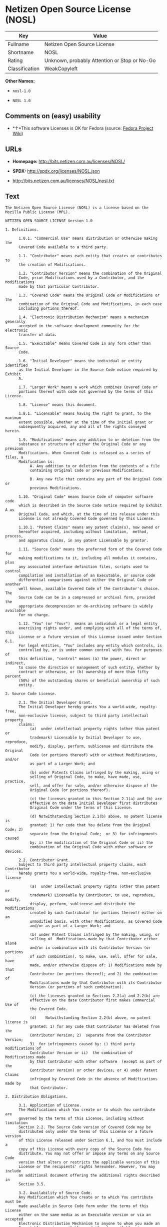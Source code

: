 * Netizen Open Source License (NOSL)

| Key              | Value                                          |
|------------------+------------------------------------------------|
| Fullname         | Netizen Open Source License                    |
| Shortname        | NOSL                                           |
| Rating           | Unknown, probably Attention or Stop or No-Go   |
| Classification   | WeakCopyleft                                   |

*Other Names:*

- =nosl-1.0=

- =NOSL 1.0=

** Comments on (easy) usability

- *↑*This software Licenses is OK for Fedora (source:
  [[https://fedoraproject.org/wiki/Licensing:Main?rd=Licensing][Fedora
  Project Wiki]])

** URLs

- *Homepage:* http://bits.netizen.com.au/licenses/NOSL/

- *SPDX:* http://spdx.org/licenses/NOSL.json

- http://bits.netizen.com.au/licenses/NOSL/nosl.txt

** Text

#+BEGIN_EXAMPLE
    The Netizen Open Source License (NOSL) is a license based on the Mozilla Public License (MPL).

    NETIZEN OPEN SOURCE LICENSE Version 1.0

    1. Definitions.

          1.0.1. "Commercial Use" means distribution or otherwise making the
          Covered Code available to a third party.

          1.1. "Contributor" means each entity that creates or contributes to
          the creation of Modifications.

          1.2. "Contributor Version" means the combination of the Original
          Code, prior Modifications used by a Contributor, and the Modifications
          made by that particular Contributor.

          1.3. "Covered Code" means the Original Code or Modifications or the
          combination of the Original Code and Modifications, in each case
          including portions thereof.

          1.4. "Electronic Distribution Mechanism" means a mechanism generally
          accepted in the software development community for the electronic
          transfer of data.

          1.5. "Executable" means Covered Code in any form other than Source
          Code.

          1.6. "Initial Developer" means the individual or entity identified
          as the Initial Developer in the Source Code notice required by Exhibit
          A.

          1.7. "Larger Work" means a work which combines Covered Code or
          portions thereof with code not governed by the terms of this License.

          1.8. "License" means this document.

          1.8.1. "Licensable" means having the right to grant, to the maximum
          extent possible, whether at the time of the initial grant or
          subsequently acquired, any and all of the rights conveyed herein.

          1.9. "Modifications" means any addition to or deletion from the
          substance or structure of either the Original Code or any previous
          Modifications. When Covered Code is released as a series of files, a
          Modification is:
               A. Any addition to or deletion from the contents of a file
               containing Original Code or previous Modifications.

               B. Any new file that contains any part of the Original Code or
               previous Modifications.

          1.10. "Original Code" means Source Code of computer software code
          which is described in the Source Code notice required by Exhibit A as
          Original Code, and which, at the time of its release under this
          License is not already Covered Code governed by this License.

          1.10.1. "Patent Claims" means any patent claim(s), now owned or
          hereafter acquired, including without limitation,  method, process,
          and apparatus claims, in any patent Licensable by grantor.

          1.11. "Source Code" means the preferred form of the Covered Code for
          making modifications to it, including all modules it contains, plus
          any associated interface definition files, scripts used to control
          compilation and installation of an Executable, or source code
          differential comparisons against either the Original Code or another
          well known, available Covered Code of the Contributor's choice. The
          Source Code can be in a compressed or archival form, provided the
          appropriate decompression or de-archiving software is widely available
          for no charge.

          1.12. "You" (or "Your")  means an individual or a legal entity
          exercising rights under, and complying with all of the terms of, this
          License or a future version of this License issued under Section 6.1.
          For legal entities, "You" includes any entity which controls, is
          controlled by, or is under common control with You. For purposes of
          this definition, "control" means (a) the power, direct or indirect,
          to cause the direction or management of such entity, whether by
          contract or otherwise, or (b) ownership of more than fifty percent
          (50%) of the outstanding shares or beneficial ownership of such
          entity.

    2. Source Code License.

          2.1. The Initial Developer Grant.
          The Initial Developer hereby grants You a world-wide, royalty-free,
          non-exclusive license, subject to third party intellectual property
          claims:
               (a)  under intellectual property rights (other than patent or
               trademark) Licensable by Initial Developer to use, reproduce,
               modify, display, perform, sublicense and distribute the Original
               Code (or portions thereof) with or without Modifications, and/or
               as part of a Larger Work; and

               (b) under Patents Claims infringed by the making, using or
               selling of Original Code, to make, have made, use, practice,
               sell, and offer for sale, and/or otherwise dispose of the
               Original Code (or portions thereof).

               (c) the licenses granted in this Section 2.1(a) and (b) are
               effective on the date Initial Developer first distributes
               Original Code under the terms of this License.

               (d) Notwithstanding Section 2.1(b) above, no patent license is
               granted: 1) for code that You delete from the Original Code; 2)
               separate from the Original Code;  or 3) for infringements caused
               by: i) the modification of the Original Code or ii) the
               combination of the Original Code with other software or devices.

          2.2. Contributor Grant.
          Subject to third party intellectual property claims, each Contributor
          hereby grants You a world-wide, royalty-free, non-exclusive license

               (a)  under intellectual property rights (other than patent or
               trademark) Licensable by Contributor, to use, reproduce, modify,
               display, perform, sublicense and distribute the Modifications
               created by such Contributor (or portions thereof) either on an
               unmodified basis, with other Modifications, as Covered Code
               and/or as part of a Larger Work; and

               (b) under Patent Claims infringed by the making, using, or
               selling of  Modifications made by that Contributor either alone
               and/or in combination with its Contributor Version (or portions
               of such combination), to make, use, sell, offer for sale, have
               made, and/or otherwise dispose of: 1) Modifications made by that
               Contributor (or portions thereof); and 2) the combination of
               Modifications made by that Contributor with its Contributor
               Version (or portions of such combination).

               (c) the licenses granted in Sections 2.2(a) and 2.2(b) are
               effective on the date Contributor first makes Commercial Use of
               the Covered Code.

               (d)    Notwithstanding Section 2.2(b) above, no patent license is
               granted: 1) for any code that Contributor has deleted from the
               Contributor Version; 2)  separate from the Contributor Version;
               3)  for infringements caused by: i) third party modifications of
               Contributor Version or ii)  the combination of Modifications made
               by that Contributor with other software  (except as part of the
               Contributor Version) or other devices; or 4) under Patent Claims
               infringed by Covered Code in the absence of Modifications made by
               that Contributor.

    3. Distribution Obligations.

          3.1. Application of License.
          The Modifications which You create or to which You contribute are
          governed by the terms of this License, including without limitation
          Section 2.2. The Source Code version of Covered Code may be
          distributed only under the terms of this License or a future version
          of this License released under Section 6.1, and You must include a
          copy of this License with every copy of the Source Code You
          distribute. You may not offer or impose any terms on any Source Code
          version that alters or restricts the applicable version of this
          License or the recipients' rights hereunder. However, You may include
          an additional document offering the additional rights described in
          Section 3.5.

          3.2. Availability of Source Code.
          Any Modification which You create or to which You contribute must be
          made available in Source Code form under the terms of this License
          either on the same media as an Executable version or via an accepted
          Electronic Distribution Mechanism to anyone to whom you made an
          Executable version available; and if made available via Electronic
          Distribution Mechanism, must remain available for at least twelve (12)
          months after the date it initially became available, or at least six
          (6) months after a subsequent version of that particular Modification
          has been made available to such recipients. You are responsible for
          ensuring that the Source Code version remains available even if the
          Electronic Distribution Mechanism is maintained by a third party.

          3.3. Description of Modifications.
          You must cause all Covered Code to which You contribute to contain a
          file documenting the changes You made to create that Covered Code and
          the date of any change. You must include a prominent statement that
          the Modification is derived, directly or indirectly, from Original
          Code provided by the Initial Developer and including the name of the
          Initial Developer in (a) the Source Code, and (b) in any notice in an
          Executable version or related documentation in which You describe the
          origin or ownership of the Covered Code.

          3.4. Intellectual Property Matters
               (a) Third Party Claims.
               If Contributor has knowledge that a license under a third party's
               intellectual property rights is required to exercise the rights
               granted by such Contributor under Sections 2.1 or 2.2,
               Contributor must include a text file with the Source Code
               distribution titled "LEGAL" which describes the claim and the
               party making the claim in sufficient detail that a recipient will
               know whom to contact. If Contributor obtains such knowledge after
               the Modification is made available as described in Section 3.2,
               Contributor shall promptly modify the LEGAL file in all copies
               Contributor makes available thereafter and shall take other steps
               (such as notifying appropriate mailing lists or newsgroups)
               reasonably calculated to inform those who received the Covered
               Code that new knowledge has been obtained.

               (b) Contributor APIs.
               If Contributor's Modifications include an application programming
               interface and Contributor has knowledge of patent licenses which
               are reasonably necessary to implement that API, Contributor must
               also include this information in the LEGAL file.

                    (c)    Representations.
               Contributor represents that, except as disclosed pursuant to
               Section 3.4(a) above, Contributor believes that Contributor's
               Modifications are Contributor's original creation(s) and/or
               Contributor has sufficient rights to grant the rights conveyed by
               this License.

          3.5. Required Notices.
          You must duplicate the notice in Exhibit A in each file of the Source
          Code.  If it is not possible to put such notice in a particular Source
          Code file due to its structure, then You must include such notice in a
          location (such as a relevant directory) where a user would be likely
          to look for such a notice.  If You created one or more Modification(s)
          You may add your name as a Contributor to the notice described in
          Exhibit A.  You must also duplicate this License in any documentation
          for the Source Code where You describe recipients' rights or ownership
          rights relating to Covered Code.  You may choose to offer, and to
          charge a fee for, warranty, support, indemnity or liability
          obligations to one or more recipients of Covered Code. However, You
          may do so only on Your own behalf, and not on behalf of the Initial
          Developer or any Contributor. You must make it absolutely clear than
          any such warranty, support, indemnity or liability obligation is
          offered by You alone, and You hereby agree to indemnify the Initial
          Developer and every Contributor for any liability incurred by the
          Initial Developer or such Contributor as a result of warranty,
          support, indemnity or liability terms You offer.

          3.6. Distribution of Executable Versions.
          You may distribute Covered Code in Executable form only if the
          requirements of Section 3.1-3.5 have been met for that Covered Code,
          and if You include a notice stating that the Source Code version of
          the Covered Code is available under the terms of this License,
          including a description of how and where You have fulfilled the
          obligations of Section 3.2. The notice must be conspicuously included
          in any notice in an Executable version, related documentation or
          collateral in which You describe recipients' rights relating to the
          Covered Code. You may distribute the Executable version of Covered
          Code or ownership rights under a license of Your choice, which may
          contain terms different from this License, provided that You are in
          compliance with the terms of this License and that the license for the
          Executable version does not attempt to limit or alter the recipient's
          rights in the Source Code version from the rights set forth in this
          License. If You distribute the Executable version under a different
          license You must make it absolutely clear that any terms which differ
          from this License are offered by You alone, not by the Initial
          Developer or any Contributor. You hereby agree to indemnify the
          Initial Developer and every Contributor for any liability incurred by
          the Initial Developer or such Contributor as a result of any such
          terms You offer.

          3.7. Larger Works.
          You may create a Larger Work by combining Covered Code with other code
          not governed by the terms of this License and distribute the Larger
          Work as a single product. In such a case, You must make sure the
          requirements of this License are fulfilled for the Covered Code.

    4. Inability to Comply Due to Statute or Regulation.

          If it is impossible for You to comply with any of the terms of this
          License with respect to some or all of the Covered Code due to
          statute, judicial order, or regulation then You must: (a) comply with
          the terms of this License to the maximum extent possible; and (b)
          describe the limitations and the code they affect. Such description
          must be included in the LEGAL file described in Section 3.4 and must
          be included with all distributions of the Source Code. Except to the
          extent prohibited by statute or regulation, such description must be
          sufficiently detailed for a recipient of ordinary skill to be able to
          understand it.

    5. Application of this License.

          This License applies to code to which the Initial Developer has
          attached the notice in Exhibit A and to related Covered Code.

    6. Versions of the License.

          6.1. New Versions.
          Netizen Pty Ltd ("Netizen ") may publish revised and/or new versions 
          of the License from time to time. Each version will be given a 
          distinguishing version number.

          6.2. Effect of New Versions.
          Once Covered Code has been published under a particular version of the
          License, You may always continue to use it under the terms of that
          version. You may also choose to use such Covered Code under the terms
          of any subsequent version of the License published by Netizen. No one
          other than Netizen has the right to modify the terms applicable to
          Covered Code created under this License.

          6.3. Derivative Works.
          If You create or use a modified version of this License (which you may
          only do in order to apply it to code which is not already Covered Code
          governed by this License), You must (a) rename Your license so that
          the phrases "Netizen", "NOSL" or any confusingly similar phrase do not 
          appear in your license (except to note that your license differs from 
          this License) and (b) otherwise make it clear that Your version of the 
          license contains terms which differ from the Netizen Open Source 
          License and Xen Open Source License. (Filling in the name of the 
          Initial Developer, Original Code or Contributor in the notice described 
          in Exhibit A shall not of themselves be deemed to be modifications of
          this License.)

    7. DISCLAIMER OF WARRANTY.

          COVERED CODE IS PROVIDED UNDER THIS LICENSE ON AN "AS IS" BASIS,
          WITHOUT WARRANTY OF ANY KIND, EITHER EXPRESSED OR IMPLIED, INCLUDING,
          WITHOUT LIMITATION, WARRANTIES THAT THE COVERED CODE IS FREE OF
          DEFECTS, MERCHANTABLE, FIT FOR A PARTICULAR PURPOSE OR NON-INFRINGING.
          THE ENTIRE RISK AS TO THE QUALITY AND PERFORMANCE OF THE COVERED CODE
          IS WITH YOU. SHOULD ANY COVERED CODE PROVE DEFECTIVE IN ANY RESPECT,
          YOU (NOT THE INITIAL DEVELOPER OR ANY OTHER CONTRIBUTOR) ASSUME THE
          COST OF ANY NECESSARY SERVICING, REPAIR OR CORRECTION. THIS DISCLAIMER
          OF WARRANTY CONSTITUTES AN ESSENTIAL PART OF THIS LICENSE. NO USE OF
          ANY COVERED CODE IS AUTHORIZED HEREUNDER EXCEPT UNDER THIS DISCLAIMER.

          7.1 To the extent permitted by law and except as expressly provided 
          to the contrary in this Agreement, all warranties whether express, 
          implied, statutory or otherwise, relating in any way to the subject
          matter of this Agreement or to this Agreement generally, are excluded.  
          Where legislation implies in this Agreement any condition or warranty 
          and that legislation avoids or prohibits provisions in a contract 
          excluding or modifying the application of or the exercise of or 
          liability under such term, such term shall be deemed to be included 
          in this Agreement.  However, the liability of Supplier for any breach 
          of such term shall be limited, at the option of Supplier, to any one 
          or more of the following: if the breach related to goods: the 
          replacement of the goods or the supply of equivalent goods; the repair 
          of such goods; the payment of the cost of replacing the goods or of 
          acquiring equivalent goods; or the payment of the cost of having the 
          goods repaired; and if the breach relates to services the supplying 
          of the services again; or the payment of the cost of having the 
          services supplied again.

    8. TERMINATION.

          8.1.  This License and the rights granted hereunder will terminate
          automatically if You fail to comply with terms herein and fail to cure
          such breach within 30 days of becoming aware of the breach. All
          sublicenses to the Covered Code which are properly granted shall
          survive any termination of this License. Provisions which, by their
          nature, must remain in effect beyond the termination of this License
          shall survive.

          8.2.  If You initiate litigation by asserting a patent infringement
          claim (excluding declatory judgment actions) against Initial Developer
          or a Contributor (the Initial Developer or Contributor against whom
          You file such action is referred to as "Participant")  alleging that:

          (a)  such Participant's Contributor Version directly or indirectly
          infringes any patent, then any and all rights granted by such
          Participant to You under Sections 2.1 and/or 2.2 of this License
          shall, upon 60 days notice from Participant terminate prospectively,
          unless if within 60 days after receipt of notice You either: (i)
          agree in writing to pay Participant a mutually agreeable reasonable
          royalty for Your past and future use of Modifications made by such
          Participant, or (ii) withdraw Your litigation claim with respect to
          the Contributor Version against such Participant.  If within 60 days
          of notice, a reasonable royalty and payment arrangement are not
          mutually agreed upon in writing by the parties or the litigation claim
          is not withdrawn, the rights granted by Participant to You under
          Sections 2.1 and/or 2.2 automatically terminate at the expiration of
          the 60 day notice period specified above.

          (b)  any software, hardware, or device, other than such Participant's
          Contributor Version, directly or indirectly infringes any patent, then
          any rights granted to You by such Participant under Sections 2.1(b)
          and 2.2(b) are revoked effective as of the date You first made, used,
          sold, distributed, or had made, Modifications made by that
          Participant.

          8.3.  If You assert a patent infringement claim against Participant
          alleging that such Participant's Contributor Version directly or
          indirectly infringes any patent where such claim is resolved (such as
          by license or settlement) prior to the initiation of patent
          infringement litigation, then the reasonable value of the licenses
          granted by such Participant under Sections 2.1 or 2.2 shall be taken
          into account in determining the amount or value of any payment or
          license.

          8.4.  In the event of termination under Sections 8.1 or 8.2 above,
          all end user license agreements (excluding distributors and resellers)
          which have been validly granted by You or any distributor hereunder
          prior to termination shall survive termination.

    9. LIMITATION OF LIABILITY.

          UNDER NO CIRCUMSTANCES AND UNDER NO LEGAL THEORY, WHETHER TORT
          (INCLUDING NEGLIGENCE), CONTRACT, OR OTHERWISE, SHALL YOU, THE INITIAL
          DEVELOPER, ANY OTHER CONTRIBUTOR, OR ANY DISTRIBUTOR OF COVERED CODE,
          OR ANY SUPPLIER OF ANY OF SUCH PARTIES, BE LIABLE TO ANY PERSON FOR
          ANY INDIRECT, SPECIAL, INCIDENTAL, OR CONSEQUENTIAL DAMAGES OF ANY
          CHARACTER INCLUDING, WITHOUT LIMITATION, DAMAGES FOR LOSS OF GOODWILL,
          WORK STOPPAGE, COMPUTER FAILURE OR MALFUNCTION, OR ANY AND ALL OTHER
          COMMERCIAL DAMAGES OR LOSSES, EVEN IF SUCH PARTY SHALL HAVE BEEN
          INFORMED OF THE POSSIBILITY OF SUCH DAMAGES. THIS LIMITATION OF
          LIABILITY SHALL NOT APPLY TO LIABILITY FOR DEATH OR PERSONAL INJURY
          RESULTING FROM SUCH PARTY'S NEGLIGENCE TO THE EXTENT APPLICABLE LAW
          PROHIBITS SUCH LIMITATION. SOME JURISDICTIONS DO NOT ALLOW THE
          EXCLUSION OR LIMITATION OF INCIDENTAL OR CONSEQUENTIAL DAMAGES, SO
          THIS EXCLUSION AND LIMITATION MAY NOT APPLY TO YOU.

    10. U.S. GOVERNMENT END USERS.

          The Covered Code is a "commercial item," as that term is defined in
          48 C.F.R. 2.101 (Oct. 1995), consisting of "commercial computer
          software" and "commercial computer software documentation," as such
          terms are used in 48 C.F.R. 12.212 (Sept. 1995). Consistent with 48
          C.F.R. 12.212 and 48 C.F.R. 227.7202-1 through 227.7202-4 (June 1995),
          all U.S. Government End Users acquire Covered Code with only those
          rights set forth herein.

    11. MISCELLANEOUS.

          This License represents the complete agreement concerning subject
          matter hereof. If any provision of this License is held to be
          unenforceable, such provision shall be reformed only to the extent
          necessary to make it enforceable.

          This Agreement shall be governed by and construed according to the 
          law of the State of Victoria.  The parties irrevocably submit to the 
          exclusive jurisdiction of the Courts of Victoria and Australia and 
          any Courts hearing appeals from such Courts.  This Agreement is 
          deemed to have been made in Victoria.

          The application of the United Nations Convention on
          Contracts for the International Sale of Goods is expressly excluded.
          Any law or regulation which provides that the language of a contract
          shall be construed against the drafter shall not apply to this
          License.

    12. RESPONSIBILITY FOR CLAIMS.

          As between Initial Developer and the Contributors, each party is
          responsible for claims and damages arising, directly or indirectly,
          out of its utilization of rights under this License and You agree to
          work with Initial Developer and Contributors to distribute such
          responsibility on an equitable basis. Nothing herein is intended or
          shall be deemed to constitute any admission of liability.

    13. MULTIPLE-LICENSED CODE.

          Initial Developer may designate portions of the Covered Code as
          "Multiple-Licensed".  "Multiple-Licensed" means that the Initial
          Developer permits you to utilize portions of the Covered Code under
          Your choice of the NPL or the alternative licenses, if any, specified
          by the Initial Developer in the file described in Exhibit A.

    EXHIBIT A - Netizen Open Source License

          ``The contents of this file are subject to the Netizen Open Source
          License Version 1.0 (the "License"); you may not use this file except 
          in compliance with the License. You may obtain a copy of the License at
          http://netizen.com.au/licenses/NOPL/

          Software distributed under the License is distributed on an "AS IS"
          basis, WITHOUT WARRANTY OF ANY KIND, either express or implied. See the
          License for the specific language governing rights and limitations
          under the License.

          The Original Code is  .

          The Initial Developer of the Original Code is  .
          Portions created by   are Copyright (C)  
           . All Rights Reserved.

          Contributor(s):  .

          Alternatively, the contents of this file may be used under the terms
          of the   license (the  "[   ] License"), in which case the
          provisions of [ ] License are applicable instead of those
          above.  If you wish to allow use of your version of this file only
          under the terms of the [ ] License and not to allow others to use
          your version of this file under the NOSL, indicate your decision by
          deleting  the provisions above and replace  them with the notice and
          other provisions required by the [   ] License.  If you do not delete
          the provisions above, a recipient may use your version of this file
          under either the NOSL or the [   ] License."

          [NOTE: The text of this Exhibit A may differ slightly from the text of
          the notices in the Source Code files of the Original Code. You should
          use the text of this Exhibit A rather than the text found in the
          Original Code Source Code for Your Modifications.]

          ----------------------------------------------------------------------
#+END_EXAMPLE

--------------

** Raw Data

#+BEGIN_EXAMPLE
    {
        "__impliedNames": [
            "NOSL",
            "Netizen Open Source License",
            "nosl-1.0",
            "NOSL 1.0"
        ],
        "__impliedId": "NOSL",
        "facts": {
            "LicenseName": {
                "implications": {
                    "__impliedNames": [
                        "NOSL",
                        "NOSL",
                        "Netizen Open Source License",
                        "nosl-1.0",
                        "NOSL 1.0"
                    ],
                    "__impliedId": "NOSL"
                },
                "shortname": "NOSL",
                "otherNames": [
                    "NOSL",
                    "Netizen Open Source License",
                    "nosl-1.0",
                    "NOSL 1.0"
                ]
            },
            "SPDX": {
                "isSPDXLicenseDeprecated": false,
                "spdxFullName": "Netizen Open Source License",
                "spdxDetailsURL": "http://spdx.org/licenses/NOSL.json",
                "_sourceURL": "https://spdx.org/licenses/NOSL.html",
                "spdxLicIsOSIApproved": false,
                "spdxSeeAlso": [
                    "http://bits.netizen.com.au/licenses/NOSL/nosl.txt"
                ],
                "_implications": {
                    "__impliedNames": [
                        "NOSL",
                        "Netizen Open Source License"
                    ],
                    "__impliedId": "NOSL",
                    "__impliedURLs": [
                        [
                            "SPDX",
                            "http://spdx.org/licenses/NOSL.json"
                        ],
                        [
                            null,
                            "http://bits.netizen.com.au/licenses/NOSL/nosl.txt"
                        ]
                    ]
                },
                "spdxLicenseId": "NOSL"
            },
            "Fedora Project Wiki": {
                "GPLv2 Compat?": "NO",
                "rating": "Good",
                "Upstream URL": "http://bits.netizen.com.au/licenses/NOSL/nosl.txt",
                "GPLv3 Compat?": null,
                "Short Name": "NOSL",
                "licenseType": "license",
                "_sourceURL": "https://fedoraproject.org/wiki/Licensing:Main?rd=Licensing",
                "Full Name": "Netizen Open Source License",
                "FSF Free?": "Yes",
                "_implications": {
                    "__impliedNames": [
                        "Netizen Open Source License"
                    ],
                    "__impliedJudgement": [
                        [
                            "Fedora Project Wiki",
                            {
                                "tag": "PositiveJudgement",
                                "contents": "This software Licenses is OK for Fedora"
                            }
                        ]
                    ]
                }
            },
            "Scancode": {
                "otherUrls": null,
                "homepageUrl": "http://bits.netizen.com.au/licenses/NOSL/",
                "shortName": "NOSL 1.0",
                "textUrls": null,
                "text": "The Netizen Open Source License (NOSL) is a license based on the Mozilla Public License (MPL).\n\nNETIZEN OPEN SOURCE LICENSE Version 1.0\n\n1. Definitions.\n\n      1.0.1. \"Commercial Use\" means distribution or otherwise making the\n      Covered Code available to a third party.\n\n      1.1. \"Contributor\" means each entity that creates or contributes to\n      the creation of Modifications.\n\n      1.2. \"Contributor Version\" means the combination of the Original\n      Code, prior Modifications used by a Contributor, and the Modifications\n      made by that particular Contributor.\n\n      1.3. \"Covered Code\" means the Original Code or Modifications or the\n      combination of the Original Code and Modifications, in each case\n      including portions thereof.\n\n      1.4. \"Electronic Distribution Mechanism\" means a mechanism generally\n      accepted in the software development community for the electronic\n      transfer of data.\n\n      1.5. \"Executable\" means Covered Code in any form other than Source\n      Code.\n\n      1.6. \"Initial Developer\" means the individual or entity identified\n      as the Initial Developer in the Source Code notice required by Exhibit\n      A.\n\n      1.7. \"Larger Work\" means a work which combines Covered Code or\n      portions thereof with code not governed by the terms of this License.\n\n      1.8. \"License\" means this document.\n\n      1.8.1. \"Licensable\" means having the right to grant, to the maximum\n      extent possible, whether at the time of the initial grant or\n      subsequently acquired, any and all of the rights conveyed herein.\n\n      1.9. \"Modifications\" means any addition to or deletion from the\n      substance or structure of either the Original Code or any previous\n      Modifications. When Covered Code is released as a series of files, a\n      Modification is:\n           A. Any addition to or deletion from the contents of a file\n           containing Original Code or previous Modifications.\n\n           B. Any new file that contains any part of the Original Code or\n           previous Modifications.\n\n      1.10. \"Original Code\" means Source Code of computer software code\n      which is described in the Source Code notice required by Exhibit A as\n      Original Code, and which, at the time of its release under this\n      License is not already Covered Code governed by this License.\n\n      1.10.1. \"Patent Claims\" means any patent claim(s), now owned or\n      hereafter acquired, including without limitation,  method, process,\n      and apparatus claims, in any patent Licensable by grantor.\n\n      1.11. \"Source Code\" means the preferred form of the Covered Code for\n      making modifications to it, including all modules it contains, plus\n      any associated interface definition files, scripts used to control\n      compilation and installation of an Executable, or source code\n      differential comparisons against either the Original Code or another\n      well known, available Covered Code of the Contributor's choice. The\n      Source Code can be in a compressed or archival form, provided the\n      appropriate decompression or de-archiving software is widely available\n      for no charge.\n\n      1.12. \"You\" (or \"Your\")  means an individual or a legal entity\n      exercising rights under, and complying with all of the terms of, this\n      License or a future version of this License issued under Section 6.1.\n      For legal entities, \"You\" includes any entity which controls, is\n      controlled by, or is under common control with You. For purposes of\n      this definition, \"control\" means (a) the power, direct or indirect,\n      to cause the direction or management of such entity, whether by\n      contract or otherwise, or (b) ownership of more than fifty percent\n      (50%) of the outstanding shares or beneficial ownership of such\n      entity.\n\n2. Source Code License.\n\n      2.1. The Initial Developer Grant.\n      The Initial Developer hereby grants You a world-wide, royalty-free,\n      non-exclusive license, subject to third party intellectual property\n      claims:\n           (a)  under intellectual property rights (other than patent or\n           trademark) Licensable by Initial Developer to use, reproduce,\n           modify, display, perform, sublicense and distribute the Original\n           Code (or portions thereof) with or without Modifications, and/or\n           as part of a Larger Work; and\n\n           (b) under Patents Claims infringed by the making, using or\n           selling of Original Code, to make, have made, use, practice,\n           sell, and offer for sale, and/or otherwise dispose of the\n           Original Code (or portions thereof).\n\n           (c) the licenses granted in this Section 2.1(a) and (b) are\n           effective on the date Initial Developer first distributes\n           Original Code under the terms of this License.\n\n           (d) Notwithstanding Section 2.1(b) above, no patent license is\n           granted: 1) for code that You delete from the Original Code; 2)\n           separate from the Original Code;  or 3) for infringements caused\n           by: i) the modification of the Original Code or ii) the\n           combination of the Original Code with other software or devices.\n\n      2.2. Contributor Grant.\n      Subject to third party intellectual property claims, each Contributor\n      hereby grants You a world-wide, royalty-free, non-exclusive license\n\n           (a)  under intellectual property rights (other than patent or\n           trademark) Licensable by Contributor, to use, reproduce, modify,\n           display, perform, sublicense and distribute the Modifications\n           created by such Contributor (or portions thereof) either on an\n           unmodified basis, with other Modifications, as Covered Code\n           and/or as part of a Larger Work; and\n\n           (b) under Patent Claims infringed by the making, using, or\n           selling of  Modifications made by that Contributor either alone\n           and/or in combination with its Contributor Version (or portions\n           of such combination), to make, use, sell, offer for sale, have\n           made, and/or otherwise dispose of: 1) Modifications made by that\n           Contributor (or portions thereof); and 2) the combination of\n           Modifications made by that Contributor with its Contributor\n           Version (or portions of such combination).\n\n           (c) the licenses granted in Sections 2.2(a) and 2.2(b) are\n           effective on the date Contributor first makes Commercial Use of\n           the Covered Code.\n\n           (d)    Notwithstanding Section 2.2(b) above, no patent license is\n           granted: 1) for any code that Contributor has deleted from the\n           Contributor Version; 2)  separate from the Contributor Version;\n           3)  for infringements caused by: i) third party modifications of\n           Contributor Version or ii)  the combination of Modifications made\n           by that Contributor with other software  (except as part of the\n           Contributor Version) or other devices; or 4) under Patent Claims\n           infringed by Covered Code in the absence of Modifications made by\n           that Contributor.\n\n3. Distribution Obligations.\n\n      3.1. Application of License.\n      The Modifications which You create or to which You contribute are\n      governed by the terms of this License, including without limitation\n      Section 2.2. The Source Code version of Covered Code may be\n      distributed only under the terms of this License or a future version\n      of this License released under Section 6.1, and You must include a\n      copy of this License with every copy of the Source Code You\n      distribute. You may not offer or impose any terms on any Source Code\n      version that alters or restricts the applicable version of this\n      License or the recipients' rights hereunder. However, You may include\n      an additional document offering the additional rights described in\n      Section 3.5.\n\n      3.2. Availability of Source Code.\n      Any Modification which You create or to which You contribute must be\n      made available in Source Code form under the terms of this License\n      either on the same media as an Executable version or via an accepted\n      Electronic Distribution Mechanism to anyone to whom you made an\n      Executable version available; and if made available via Electronic\n      Distribution Mechanism, must remain available for at least twelve (12)\n      months after the date it initially became available, or at least six\n      (6) months after a subsequent version of that particular Modification\n      has been made available to such recipients. You are responsible for\n      ensuring that the Source Code version remains available even if the\n      Electronic Distribution Mechanism is maintained by a third party.\n\n      3.3. Description of Modifications.\n      You must cause all Covered Code to which You contribute to contain a\n      file documenting the changes You made to create that Covered Code and\n      the date of any change. You must include a prominent statement that\n      the Modification is derived, directly or indirectly, from Original\n      Code provided by the Initial Developer and including the name of the\n      Initial Developer in (a) the Source Code, and (b) in any notice in an\n      Executable version or related documentation in which You describe the\n      origin or ownership of the Covered Code.\n\n      3.4. Intellectual Property Matters\n           (a) Third Party Claims.\n           If Contributor has knowledge that a license under a third party's\n           intellectual property rights is required to exercise the rights\n           granted by such Contributor under Sections 2.1 or 2.2,\n           Contributor must include a text file with the Source Code\n           distribution titled \"LEGAL\" which describes the claim and the\n           party making the claim in sufficient detail that a recipient will\n           know whom to contact. If Contributor obtains such knowledge after\n           the Modification is made available as described in Section 3.2,\n           Contributor shall promptly modify the LEGAL file in all copies\n           Contributor makes available thereafter and shall take other steps\n           (such as notifying appropriate mailing lists or newsgroups)\n           reasonably calculated to inform those who received the Covered\n           Code that new knowledge has been obtained.\n\n           (b) Contributor APIs.\n           If Contributor's Modifications include an application programming\n           interface and Contributor has knowledge of patent licenses which\n           are reasonably necessary to implement that API, Contributor must\n           also include this information in the LEGAL file.\n\n                (c)    Representations.\n           Contributor represents that, except as disclosed pursuant to\n           Section 3.4(a) above, Contributor believes that Contributor's\n           Modifications are Contributor's original creation(s) and/or\n           Contributor has sufficient rights to grant the rights conveyed by\n           this License.\n\n      3.5. Required Notices.\n      You must duplicate the notice in Exhibit A in each file of the Source\n      Code.  If it is not possible to put such notice in a particular Source\n      Code file due to its structure, then You must include such notice in a\n      location (such as a relevant directory) where a user would be likely\n      to look for such a notice.  If You created one or more Modification(s)\n      You may add your name as a Contributor to the notice described in\n      Exhibit A.  You must also duplicate this License in any documentation\n      for the Source Code where You describe recipients' rights or ownership\n      rights relating to Covered Code.  You may choose to offer, and to\n      charge a fee for, warranty, support, indemnity or liability\n      obligations to one or more recipients of Covered Code. However, You\n      may do so only on Your own behalf, and not on behalf of the Initial\n      Developer or any Contributor. You must make it absolutely clear than\n      any such warranty, support, indemnity or liability obligation is\n      offered by You alone, and You hereby agree to indemnify the Initial\n      Developer and every Contributor for any liability incurred by the\n      Initial Developer or such Contributor as a result of warranty,\n      support, indemnity or liability terms You offer.\n\n      3.6. Distribution of Executable Versions.\n      You may distribute Covered Code in Executable form only if the\n      requirements of Section 3.1-3.5 have been met for that Covered Code,\n      and if You include a notice stating that the Source Code version of\n      the Covered Code is available under the terms of this License,\n      including a description of how and where You have fulfilled the\n      obligations of Section 3.2. The notice must be conspicuously included\n      in any notice in an Executable version, related documentation or\n      collateral in which You describe recipients' rights relating to the\n      Covered Code. You may distribute the Executable version of Covered\n      Code or ownership rights under a license of Your choice, which may\n      contain terms different from this License, provided that You are in\n      compliance with the terms of this License and that the license for the\n      Executable version does not attempt to limit or alter the recipient's\n      rights in the Source Code version from the rights set forth in this\n      License. If You distribute the Executable version under a different\n      license You must make it absolutely clear that any terms which differ\n      from this License are offered by You alone, not by the Initial\n      Developer or any Contributor. You hereby agree to indemnify the\n      Initial Developer and every Contributor for any liability incurred by\n      the Initial Developer or such Contributor as a result of any such\n      terms You offer.\n\n      3.7. Larger Works.\n      You may create a Larger Work by combining Covered Code with other code\n      not governed by the terms of this License and distribute the Larger\n      Work as a single product. In such a case, You must make sure the\n      requirements of this License are fulfilled for the Covered Code.\n\n4. Inability to Comply Due to Statute or Regulation.\n\n      If it is impossible for You to comply with any of the terms of this\n      License with respect to some or all of the Covered Code due to\n      statute, judicial order, or regulation then You must: (a) comply with\n      the terms of this License to the maximum extent possible; and (b)\n      describe the limitations and the code they affect. Such description\n      must be included in the LEGAL file described in Section 3.4 and must\n      be included with all distributions of the Source Code. Except to the\n      extent prohibited by statute or regulation, such description must be\n      sufficiently detailed for a recipient of ordinary skill to be able to\n      understand it.\n\n5. Application of this License.\n\n      This License applies to code to which the Initial Developer has\n      attached the notice in Exhibit A and to related Covered Code.\n\n6. Versions of the License.\n\n      6.1. New Versions.\n      Netizen Pty Ltd (\"Netizen \") may publish revised and/or new versions \n      of the License from time to time. Each version will be given a \n      distinguishing version number.\n\n      6.2. Effect of New Versions.\n      Once Covered Code has been published under a particular version of the\n      License, You may always continue to use it under the terms of that\n      version. You may also choose to use such Covered Code under the terms\n      of any subsequent version of the License published by Netizen. No one\n      other than Netizen has the right to modify the terms applicable to\n      Covered Code created under this License.\n\n      6.3. Derivative Works.\n      If You create or use a modified version of this License (which you may\n      only do in order to apply it to code which is not already Covered Code\n      governed by this License), You must (a) rename Your license so that\n      the phrases \"Netizen\", \"NOSL\" or any confusingly similar phrase do not \n      appear in your license (except to note that your license differs from \n      this License) and (b) otherwise make it clear that Your version of the \n      license contains terms which differ from the Netizen Open Source \n      License and Xen Open Source License. (Filling in the name of the \n      Initial Developer, Original Code or Contributor in the notice described \n      in Exhibit A shall not of themselves be deemed to be modifications of\n      this License.)\n\n7. DISCLAIMER OF WARRANTY.\n\n      COVERED CODE IS PROVIDED UNDER THIS LICENSE ON AN \"AS IS\" BASIS,\n      WITHOUT WARRANTY OF ANY KIND, EITHER EXPRESSED OR IMPLIED, INCLUDING,\n      WITHOUT LIMITATION, WARRANTIES THAT THE COVERED CODE IS FREE OF\n      DEFECTS, MERCHANTABLE, FIT FOR A PARTICULAR PURPOSE OR NON-INFRINGING.\n      THE ENTIRE RISK AS TO THE QUALITY AND PERFORMANCE OF THE COVERED CODE\n      IS WITH YOU. SHOULD ANY COVERED CODE PROVE DEFECTIVE IN ANY RESPECT,\n      YOU (NOT THE INITIAL DEVELOPER OR ANY OTHER CONTRIBUTOR) ASSUME THE\n      COST OF ANY NECESSARY SERVICING, REPAIR OR CORRECTION. THIS DISCLAIMER\n      OF WARRANTY CONSTITUTES AN ESSENTIAL PART OF THIS LICENSE. NO USE OF\n      ANY COVERED CODE IS AUTHORIZED HEREUNDER EXCEPT UNDER THIS DISCLAIMER.\n\n      7.1 To the extent permitted by law and except as expressly provided \n      to the contrary in this Agreement, all warranties whether express, \n      implied, statutory or otherwise, relating in any way to the subject\n      matter of this Agreement or to this Agreement generally, are excluded.  \n      Where legislation implies in this Agreement any condition or warranty \n      and that legislation avoids or prohibits provisions in a contract \n      excluding or modifying the application of or the exercise of or \n      liability under such term, such term shall be deemed to be included \n      in this Agreement.  However, the liability of Supplier for any breach \n      of such term shall be limited, at the option of Supplier, to any one \n      or more of the following: if the breach related to goods: the \n      replacement of the goods or the supply of equivalent goods; the repair \n      of such goods; the payment of the cost of replacing the goods or of \n      acquiring equivalent goods; or the payment of the cost of having the \n      goods repaired; and if the breach relates to services the supplying \n      of the services again; or the payment of the cost of having the \n      services supplied again.\n\n8. TERMINATION.\n\n      8.1.  This License and the rights granted hereunder will terminate\n      automatically if You fail to comply with terms herein and fail to cure\n      such breach within 30 days of becoming aware of the breach. All\n      sublicenses to the Covered Code which are properly granted shall\n      survive any termination of this License. Provisions which, by their\n      nature, must remain in effect beyond the termination of this License\n      shall survive.\n\n      8.2.  If You initiate litigation by asserting a patent infringement\n      claim (excluding declatory judgment actions) against Initial Developer\n      or a Contributor (the Initial Developer or Contributor against whom\n      You file such action is referred to as \"Participant\")  alleging that:\n\n      (a)  such Participant's Contributor Version directly or indirectly\n      infringes any patent, then any and all rights granted by such\n      Participant to You under Sections 2.1 and/or 2.2 of this License\n      shall, upon 60 days notice from Participant terminate prospectively,\n      unless if within 60 days after receipt of notice You either: (i)\n      agree in writing to pay Participant a mutually agreeable reasonable\n      royalty for Your past and future use of Modifications made by such\n      Participant, or (ii) withdraw Your litigation claim with respect to\n      the Contributor Version against such Participant.  If within 60 days\n      of notice, a reasonable royalty and payment arrangement are not\n      mutually agreed upon in writing by the parties or the litigation claim\n      is not withdrawn, the rights granted by Participant to You under\n      Sections 2.1 and/or 2.2 automatically terminate at the expiration of\n      the 60 day notice period specified above.\n\n      (b)  any software, hardware, or device, other than such Participant's\n      Contributor Version, directly or indirectly infringes any patent, then\n      any rights granted to You by such Participant under Sections 2.1(b)\n      and 2.2(b) are revoked effective as of the date You first made, used,\n      sold, distributed, or had made, Modifications made by that\n      Participant.\n\n      8.3.  If You assert a patent infringement claim against Participant\n      alleging that such Participant's Contributor Version directly or\n      indirectly infringes any patent where such claim is resolved (such as\n      by license or settlement) prior to the initiation of patent\n      infringement litigation, then the reasonable value of the licenses\n      granted by such Participant under Sections 2.1 or 2.2 shall be taken\n      into account in determining the amount or value of any payment or\n      license.\n\n      8.4.  In the event of termination under Sections 8.1 or 8.2 above,\n      all end user license agreements (excluding distributors and resellers)\n      which have been validly granted by You or any distributor hereunder\n      prior to termination shall survive termination.\n\n9. LIMITATION OF LIABILITY.\n\n      UNDER NO CIRCUMSTANCES AND UNDER NO LEGAL THEORY, WHETHER TORT\n      (INCLUDING NEGLIGENCE), CONTRACT, OR OTHERWISE, SHALL YOU, THE INITIAL\n      DEVELOPER, ANY OTHER CONTRIBUTOR, OR ANY DISTRIBUTOR OF COVERED CODE,\n      OR ANY SUPPLIER OF ANY OF SUCH PARTIES, BE LIABLE TO ANY PERSON FOR\n      ANY INDIRECT, SPECIAL, INCIDENTAL, OR CONSEQUENTIAL DAMAGES OF ANY\n      CHARACTER INCLUDING, WITHOUT LIMITATION, DAMAGES FOR LOSS OF GOODWILL,\n      WORK STOPPAGE, COMPUTER FAILURE OR MALFUNCTION, OR ANY AND ALL OTHER\n      COMMERCIAL DAMAGES OR LOSSES, EVEN IF SUCH PARTY SHALL HAVE BEEN\n      INFORMED OF THE POSSIBILITY OF SUCH DAMAGES. THIS LIMITATION OF\n      LIABILITY SHALL NOT APPLY TO LIABILITY FOR DEATH OR PERSONAL INJURY\n      RESULTING FROM SUCH PARTY'S NEGLIGENCE TO THE EXTENT APPLICABLE LAW\n      PROHIBITS SUCH LIMITATION. SOME JURISDICTIONS DO NOT ALLOW THE\n      EXCLUSION OR LIMITATION OF INCIDENTAL OR CONSEQUENTIAL DAMAGES, SO\n      THIS EXCLUSION AND LIMITATION MAY NOT APPLY TO YOU.\n\n10. U.S. GOVERNMENT END USERS.\n\n      The Covered Code is a \"commercial item,\" as that term is defined in\n      48 C.F.R. 2.101 (Oct. 1995), consisting of \"commercial computer\n      software\" and \"commercial computer software documentation,\" as such\n      terms are used in 48 C.F.R. 12.212 (Sept. 1995). Consistent with 48\n      C.F.R. 12.212 and 48 C.F.R. 227.7202-1 through 227.7202-4 (June 1995),\n      all U.S. Government End Users acquire Covered Code with only those\n      rights set forth herein.\n\n11. MISCELLANEOUS.\n\n      This License represents the complete agreement concerning subject\n      matter hereof. If any provision of this License is held to be\n      unenforceable, such provision shall be reformed only to the extent\n      necessary to make it enforceable.\n\n      This Agreement shall be governed by and construed according to the \n      law of the State of Victoria.  The parties irrevocably submit to the \n      exclusive jurisdiction of the Courts of Victoria and Australia and \n      any Courts hearing appeals from such Courts.  This Agreement is \n      deemed to have been made in Victoria.\n\n      The application of the United Nations Convention on\n      Contracts for the International Sale of Goods is expressly excluded.\n      Any law or regulation which provides that the language of a contract\n      shall be construed against the drafter shall not apply to this\n      License.\n\n12. RESPONSIBILITY FOR CLAIMS.\n\n      As between Initial Developer and the Contributors, each party is\n      responsible for claims and damages arising, directly or indirectly,\n      out of its utilization of rights under this License and You agree to\n      work with Initial Developer and Contributors to distribute such\n      responsibility on an equitable basis. Nothing herein is intended or\n      shall be deemed to constitute any admission of liability.\n\n13. MULTIPLE-LICENSED CODE.\n\n      Initial Developer may designate portions of the Covered Code as\n      \"Multiple-Licensed\".  \"Multiple-Licensed\" means that the Initial\n      Developer permits you to utilize portions of the Covered Code under\n      Your choice of the NPL or the alternative licenses, if any, specified\n      by the Initial Developer in the file described in Exhibit A.\n\nEXHIBIT A - Netizen Open Source License\n\n      ``The contents of this file are subject to the Netizen Open Source\n      License Version 1.0 (the \"License\"); you may not use this file except \n      in compliance with the License. You may obtain a copy of the License at\n      http://netizen.com.au/licenses/NOPL/\n\n      Software distributed under the License is distributed on an \"AS IS\"\n      basis, WITHOUT WARRANTY OF ANY KIND, either express or implied. See the\n      License for the specific language governing rights and limitations\n      under the License.\n\n      The Original Code is  .\n\n      The Initial Developer of the Original Code is  .\n      Portions created by   are Copyright (C)  \n       . All Rights Reserved.\n\n      Contributor(s):  .\n\n      Alternatively, the contents of this file may be used under the terms\n      of the   license (the  \"[   ] License\"), in which case the\n      provisions of [ ] License are applicable instead of those\n      above.  If you wish to allow use of your version of this file only\n      under the terms of the [ ] License and not to allow others to use\n      your version of this file under the NOSL, indicate your decision by\n      deleting  the provisions above and replace  them with the notice and\n      other provisions required by the [   ] License.  If you do not delete\n      the provisions above, a recipient may use your version of this file\n      under either the NOSL or the [   ] License.\"\n\n      [NOTE: The text of this Exhibit A may differ slightly from the text of\n      the notices in the Source Code files of the Original Code. You should\n      use the text of this Exhibit A rather than the text found in the\n      Original Code Source Code for Your Modifications.]\n\n      ----------------------------------------------------------------------",
                "category": "Copyleft Limited",
                "osiUrl": null,
                "owner": "Netizen",
                "_sourceURL": "https://github.com/nexB/scancode-toolkit/blob/develop/src/licensedcode/data/licenses/nosl-1.0.yml",
                "key": "nosl-1.0",
                "name": "Netizen Open Source License 1.0",
                "spdxId": "NOSL",
                "_implications": {
                    "__impliedNames": [
                        "nosl-1.0",
                        "NOSL 1.0",
                        "NOSL"
                    ],
                    "__impliedId": "NOSL",
                    "__impliedCopyleft": [
                        [
                            "Scancode",
                            "WeakCopyleft"
                        ]
                    ],
                    "__calculatedCopyleft": "WeakCopyleft",
                    "__impliedText": "The Netizen Open Source License (NOSL) is a license based on the Mozilla Public License (MPL).\n\nNETIZEN OPEN SOURCE LICENSE Version 1.0\n\n1. Definitions.\n\n      1.0.1. \"Commercial Use\" means distribution or otherwise making the\n      Covered Code available to a third party.\n\n      1.1. \"Contributor\" means each entity that creates or contributes to\n      the creation of Modifications.\n\n      1.2. \"Contributor Version\" means the combination of the Original\n      Code, prior Modifications used by a Contributor, and the Modifications\n      made by that particular Contributor.\n\n      1.3. \"Covered Code\" means the Original Code or Modifications or the\n      combination of the Original Code and Modifications, in each case\n      including portions thereof.\n\n      1.4. \"Electronic Distribution Mechanism\" means a mechanism generally\n      accepted in the software development community for the electronic\n      transfer of data.\n\n      1.5. \"Executable\" means Covered Code in any form other than Source\n      Code.\n\n      1.6. \"Initial Developer\" means the individual or entity identified\n      as the Initial Developer in the Source Code notice required by Exhibit\n      A.\n\n      1.7. \"Larger Work\" means a work which combines Covered Code or\n      portions thereof with code not governed by the terms of this License.\n\n      1.8. \"License\" means this document.\n\n      1.8.1. \"Licensable\" means having the right to grant, to the maximum\n      extent possible, whether at the time of the initial grant or\n      subsequently acquired, any and all of the rights conveyed herein.\n\n      1.9. \"Modifications\" means any addition to or deletion from the\n      substance or structure of either the Original Code or any previous\n      Modifications. When Covered Code is released as a series of files, a\n      Modification is:\n           A. Any addition to or deletion from the contents of a file\n           containing Original Code or previous Modifications.\n\n           B. Any new file that contains any part of the Original Code or\n           previous Modifications.\n\n      1.10. \"Original Code\" means Source Code of computer software code\n      which is described in the Source Code notice required by Exhibit A as\n      Original Code, and which, at the time of its release under this\n      License is not already Covered Code governed by this License.\n\n      1.10.1. \"Patent Claims\" means any patent claim(s), now owned or\n      hereafter acquired, including without limitation,  method, process,\n      and apparatus claims, in any patent Licensable by grantor.\n\n      1.11. \"Source Code\" means the preferred form of the Covered Code for\n      making modifications to it, including all modules it contains, plus\n      any associated interface definition files, scripts used to control\n      compilation and installation of an Executable, or source code\n      differential comparisons against either the Original Code or another\n      well known, available Covered Code of the Contributor's choice. The\n      Source Code can be in a compressed or archival form, provided the\n      appropriate decompression or de-archiving software is widely available\n      for no charge.\n\n      1.12. \"You\" (or \"Your\")  means an individual or a legal entity\n      exercising rights under, and complying with all of the terms of, this\n      License or a future version of this License issued under Section 6.1.\n      For legal entities, \"You\" includes any entity which controls, is\n      controlled by, or is under common control with You. For purposes of\n      this definition, \"control\" means (a) the power, direct or indirect,\n      to cause the direction or management of such entity, whether by\n      contract or otherwise, or (b) ownership of more than fifty percent\n      (50%) of the outstanding shares or beneficial ownership of such\n      entity.\n\n2. Source Code License.\n\n      2.1. The Initial Developer Grant.\n      The Initial Developer hereby grants You a world-wide, royalty-free,\n      non-exclusive license, subject to third party intellectual property\n      claims:\n           (a)  under intellectual property rights (other than patent or\n           trademark) Licensable by Initial Developer to use, reproduce,\n           modify, display, perform, sublicense and distribute the Original\n           Code (or portions thereof) with or without Modifications, and/or\n           as part of a Larger Work; and\n\n           (b) under Patents Claims infringed by the making, using or\n           selling of Original Code, to make, have made, use, practice,\n           sell, and offer for sale, and/or otherwise dispose of the\n           Original Code (or portions thereof).\n\n           (c) the licenses granted in this Section 2.1(a) and (b) are\n           effective on the date Initial Developer first distributes\n           Original Code under the terms of this License.\n\n           (d) Notwithstanding Section 2.1(b) above, no patent license is\n           granted: 1) for code that You delete from the Original Code; 2)\n           separate from the Original Code;  or 3) for infringements caused\n           by: i) the modification of the Original Code or ii) the\n           combination of the Original Code with other software or devices.\n\n      2.2. Contributor Grant.\n      Subject to third party intellectual property claims, each Contributor\n      hereby grants You a world-wide, royalty-free, non-exclusive license\n\n           (a)  under intellectual property rights (other than patent or\n           trademark) Licensable by Contributor, to use, reproduce, modify,\n           display, perform, sublicense and distribute the Modifications\n           created by such Contributor (or portions thereof) either on an\n           unmodified basis, with other Modifications, as Covered Code\n           and/or as part of a Larger Work; and\n\n           (b) under Patent Claims infringed by the making, using, or\n           selling of  Modifications made by that Contributor either alone\n           and/or in combination with its Contributor Version (or portions\n           of such combination), to make, use, sell, offer for sale, have\n           made, and/or otherwise dispose of: 1) Modifications made by that\n           Contributor (or portions thereof); and 2) the combination of\n           Modifications made by that Contributor with its Contributor\n           Version (or portions of such combination).\n\n           (c) the licenses granted in Sections 2.2(a) and 2.2(b) are\n           effective on the date Contributor first makes Commercial Use of\n           the Covered Code.\n\n           (d)    Notwithstanding Section 2.2(b) above, no patent license is\n           granted: 1) for any code that Contributor has deleted from the\n           Contributor Version; 2)  separate from the Contributor Version;\n           3)  for infringements caused by: i) third party modifications of\n           Contributor Version or ii)  the combination of Modifications made\n           by that Contributor with other software  (except as part of the\n           Contributor Version) or other devices; or 4) under Patent Claims\n           infringed by Covered Code in the absence of Modifications made by\n           that Contributor.\n\n3. Distribution Obligations.\n\n      3.1. Application of License.\n      The Modifications which You create or to which You contribute are\n      governed by the terms of this License, including without limitation\n      Section 2.2. The Source Code version of Covered Code may be\n      distributed only under the terms of this License or a future version\n      of this License released under Section 6.1, and You must include a\n      copy of this License with every copy of the Source Code You\n      distribute. You may not offer or impose any terms on any Source Code\n      version that alters or restricts the applicable version of this\n      License or the recipients' rights hereunder. However, You may include\n      an additional document offering the additional rights described in\n      Section 3.5.\n\n      3.2. Availability of Source Code.\n      Any Modification which You create or to which You contribute must be\n      made available in Source Code form under the terms of this License\n      either on the same media as an Executable version or via an accepted\n      Electronic Distribution Mechanism to anyone to whom you made an\n      Executable version available; and if made available via Electronic\n      Distribution Mechanism, must remain available for at least twelve (12)\n      months after the date it initially became available, or at least six\n      (6) months after a subsequent version of that particular Modification\n      has been made available to such recipients. You are responsible for\n      ensuring that the Source Code version remains available even if the\n      Electronic Distribution Mechanism is maintained by a third party.\n\n      3.3. Description of Modifications.\n      You must cause all Covered Code to which You contribute to contain a\n      file documenting the changes You made to create that Covered Code and\n      the date of any change. You must include a prominent statement that\n      the Modification is derived, directly or indirectly, from Original\n      Code provided by the Initial Developer and including the name of the\n      Initial Developer in (a) the Source Code, and (b) in any notice in an\n      Executable version or related documentation in which You describe the\n      origin or ownership of the Covered Code.\n\n      3.4. Intellectual Property Matters\n           (a) Third Party Claims.\n           If Contributor has knowledge that a license under a third party's\n           intellectual property rights is required to exercise the rights\n           granted by such Contributor under Sections 2.1 or 2.2,\n           Contributor must include a text file with the Source Code\n           distribution titled \"LEGAL\" which describes the claim and the\n           party making the claim in sufficient detail that a recipient will\n           know whom to contact. If Contributor obtains such knowledge after\n           the Modification is made available as described in Section 3.2,\n           Contributor shall promptly modify the LEGAL file in all copies\n           Contributor makes available thereafter and shall take other steps\n           (such as notifying appropriate mailing lists or newsgroups)\n           reasonably calculated to inform those who received the Covered\n           Code that new knowledge has been obtained.\n\n           (b) Contributor APIs.\n           If Contributor's Modifications include an application programming\n           interface and Contributor has knowledge of patent licenses which\n           are reasonably necessary to implement that API, Contributor must\n           also include this information in the LEGAL file.\n\n                (c)    Representations.\n           Contributor represents that, except as disclosed pursuant to\n           Section 3.4(a) above, Contributor believes that Contributor's\n           Modifications are Contributor's original creation(s) and/or\n           Contributor has sufficient rights to grant the rights conveyed by\n           this License.\n\n      3.5. Required Notices.\n      You must duplicate the notice in Exhibit A in each file of the Source\n      Code.  If it is not possible to put such notice in a particular Source\n      Code file due to its structure, then You must include such notice in a\n      location (such as a relevant directory) where a user would be likely\n      to look for such a notice.  If You created one or more Modification(s)\n      You may add your name as a Contributor to the notice described in\n      Exhibit A.  You must also duplicate this License in any documentation\n      for the Source Code where You describe recipients' rights or ownership\n      rights relating to Covered Code.  You may choose to offer, and to\n      charge a fee for, warranty, support, indemnity or liability\n      obligations to one or more recipients of Covered Code. However, You\n      may do so only on Your own behalf, and not on behalf of the Initial\n      Developer or any Contributor. You must make it absolutely clear than\n      any such warranty, support, indemnity or liability obligation is\n      offered by You alone, and You hereby agree to indemnify the Initial\n      Developer and every Contributor for any liability incurred by the\n      Initial Developer or such Contributor as a result of warranty,\n      support, indemnity or liability terms You offer.\n\n      3.6. Distribution of Executable Versions.\n      You may distribute Covered Code in Executable form only if the\n      requirements of Section 3.1-3.5 have been met for that Covered Code,\n      and if You include a notice stating that the Source Code version of\n      the Covered Code is available under the terms of this License,\n      including a description of how and where You have fulfilled the\n      obligations of Section 3.2. The notice must be conspicuously included\n      in any notice in an Executable version, related documentation or\n      collateral in which You describe recipients' rights relating to the\n      Covered Code. You may distribute the Executable version of Covered\n      Code or ownership rights under a license of Your choice, which may\n      contain terms different from this License, provided that You are in\n      compliance with the terms of this License and that the license for the\n      Executable version does not attempt to limit or alter the recipient's\n      rights in the Source Code version from the rights set forth in this\n      License. If You distribute the Executable version under a different\n      license You must make it absolutely clear that any terms which differ\n      from this License are offered by You alone, not by the Initial\n      Developer or any Contributor. You hereby agree to indemnify the\n      Initial Developer and every Contributor for any liability incurred by\n      the Initial Developer or such Contributor as a result of any such\n      terms You offer.\n\n      3.7. Larger Works.\n      You may create a Larger Work by combining Covered Code with other code\n      not governed by the terms of this License and distribute the Larger\n      Work as a single product. In such a case, You must make sure the\n      requirements of this License are fulfilled for the Covered Code.\n\n4. Inability to Comply Due to Statute or Regulation.\n\n      If it is impossible for You to comply with any of the terms of this\n      License with respect to some or all of the Covered Code due to\n      statute, judicial order, or regulation then You must: (a) comply with\n      the terms of this License to the maximum extent possible; and (b)\n      describe the limitations and the code they affect. Such description\n      must be included in the LEGAL file described in Section 3.4 and must\n      be included with all distributions of the Source Code. Except to the\n      extent prohibited by statute or regulation, such description must be\n      sufficiently detailed for a recipient of ordinary skill to be able to\n      understand it.\n\n5. Application of this License.\n\n      This License applies to code to which the Initial Developer has\n      attached the notice in Exhibit A and to related Covered Code.\n\n6. Versions of the License.\n\n      6.1. New Versions.\n      Netizen Pty Ltd (\"Netizen \") may publish revised and/or new versions \n      of the License from time to time. Each version will be given a \n      distinguishing version number.\n\n      6.2. Effect of New Versions.\n      Once Covered Code has been published under a particular version of the\n      License, You may always continue to use it under the terms of that\n      version. You may also choose to use such Covered Code under the terms\n      of any subsequent version of the License published by Netizen. No one\n      other than Netizen has the right to modify the terms applicable to\n      Covered Code created under this License.\n\n      6.3. Derivative Works.\n      If You create or use a modified version of this License (which you may\n      only do in order to apply it to code which is not already Covered Code\n      governed by this License), You must (a) rename Your license so that\n      the phrases \"Netizen\", \"NOSL\" or any confusingly similar phrase do not \n      appear in your license (except to note that your license differs from \n      this License) and (b) otherwise make it clear that Your version of the \n      license contains terms which differ from the Netizen Open Source \n      License and Xen Open Source License. (Filling in the name of the \n      Initial Developer, Original Code or Contributor in the notice described \n      in Exhibit A shall not of themselves be deemed to be modifications of\n      this License.)\n\n7. DISCLAIMER OF WARRANTY.\n\n      COVERED CODE IS PROVIDED UNDER THIS LICENSE ON AN \"AS IS\" BASIS,\n      WITHOUT WARRANTY OF ANY KIND, EITHER EXPRESSED OR IMPLIED, INCLUDING,\n      WITHOUT LIMITATION, WARRANTIES THAT THE COVERED CODE IS FREE OF\n      DEFECTS, MERCHANTABLE, FIT FOR A PARTICULAR PURPOSE OR NON-INFRINGING.\n      THE ENTIRE RISK AS TO THE QUALITY AND PERFORMANCE OF THE COVERED CODE\n      IS WITH YOU. SHOULD ANY COVERED CODE PROVE DEFECTIVE IN ANY RESPECT,\n      YOU (NOT THE INITIAL DEVELOPER OR ANY OTHER CONTRIBUTOR) ASSUME THE\n      COST OF ANY NECESSARY SERVICING, REPAIR OR CORRECTION. THIS DISCLAIMER\n      OF WARRANTY CONSTITUTES AN ESSENTIAL PART OF THIS LICENSE. NO USE OF\n      ANY COVERED CODE IS AUTHORIZED HEREUNDER EXCEPT UNDER THIS DISCLAIMER.\n\n      7.1 To the extent permitted by law and except as expressly provided \n      to the contrary in this Agreement, all warranties whether express, \n      implied, statutory or otherwise, relating in any way to the subject\n      matter of this Agreement or to this Agreement generally, are excluded.  \n      Where legislation implies in this Agreement any condition or warranty \n      and that legislation avoids or prohibits provisions in a contract \n      excluding or modifying the application of or the exercise of or \n      liability under such term, such term shall be deemed to be included \n      in this Agreement.  However, the liability of Supplier for any breach \n      of such term shall be limited, at the option of Supplier, to any one \n      or more of the following: if the breach related to goods: the \n      replacement of the goods or the supply of equivalent goods; the repair \n      of such goods; the payment of the cost of replacing the goods or of \n      acquiring equivalent goods; or the payment of the cost of having the \n      goods repaired; and if the breach relates to services the supplying \n      of the services again; or the payment of the cost of having the \n      services supplied again.\n\n8. TERMINATION.\n\n      8.1.  This License and the rights granted hereunder will terminate\n      automatically if You fail to comply with terms herein and fail to cure\n      such breach within 30 days of becoming aware of the breach. All\n      sublicenses to the Covered Code which are properly granted shall\n      survive any termination of this License. Provisions which, by their\n      nature, must remain in effect beyond the termination of this License\n      shall survive.\n\n      8.2.  If You initiate litigation by asserting a patent infringement\n      claim (excluding declatory judgment actions) against Initial Developer\n      or a Contributor (the Initial Developer or Contributor against whom\n      You file such action is referred to as \"Participant\")  alleging that:\n\n      (a)  such Participant's Contributor Version directly or indirectly\n      infringes any patent, then any and all rights granted by such\n      Participant to You under Sections 2.1 and/or 2.2 of this License\n      shall, upon 60 days notice from Participant terminate prospectively,\n      unless if within 60 days after receipt of notice You either: (i)\n      agree in writing to pay Participant a mutually agreeable reasonable\n      royalty for Your past and future use of Modifications made by such\n      Participant, or (ii) withdraw Your litigation claim with respect to\n      the Contributor Version against such Participant.  If within 60 days\n      of notice, a reasonable royalty and payment arrangement are not\n      mutually agreed upon in writing by the parties or the litigation claim\n      is not withdrawn, the rights granted by Participant to You under\n      Sections 2.1 and/or 2.2 automatically terminate at the expiration of\n      the 60 day notice period specified above.\n\n      (b)  any software, hardware, or device, other than such Participant's\n      Contributor Version, directly or indirectly infringes any patent, then\n      any rights granted to You by such Participant under Sections 2.1(b)\n      and 2.2(b) are revoked effective as of the date You first made, used,\n      sold, distributed, or had made, Modifications made by that\n      Participant.\n\n      8.3.  If You assert a patent infringement claim against Participant\n      alleging that such Participant's Contributor Version directly or\n      indirectly infringes any patent where such claim is resolved (such as\n      by license or settlement) prior to the initiation of patent\n      infringement litigation, then the reasonable value of the licenses\n      granted by such Participant under Sections 2.1 or 2.2 shall be taken\n      into account in determining the amount or value of any payment or\n      license.\n\n      8.4.  In the event of termination under Sections 8.1 or 8.2 above,\n      all end user license agreements (excluding distributors and resellers)\n      which have been validly granted by You or any distributor hereunder\n      prior to termination shall survive termination.\n\n9. LIMITATION OF LIABILITY.\n\n      UNDER NO CIRCUMSTANCES AND UNDER NO LEGAL THEORY, WHETHER TORT\n      (INCLUDING NEGLIGENCE), CONTRACT, OR OTHERWISE, SHALL YOU, THE INITIAL\n      DEVELOPER, ANY OTHER CONTRIBUTOR, OR ANY DISTRIBUTOR OF COVERED CODE,\n      OR ANY SUPPLIER OF ANY OF SUCH PARTIES, BE LIABLE TO ANY PERSON FOR\n      ANY INDIRECT, SPECIAL, INCIDENTAL, OR CONSEQUENTIAL DAMAGES OF ANY\n      CHARACTER INCLUDING, WITHOUT LIMITATION, DAMAGES FOR LOSS OF GOODWILL,\n      WORK STOPPAGE, COMPUTER FAILURE OR MALFUNCTION, OR ANY AND ALL OTHER\n      COMMERCIAL DAMAGES OR LOSSES, EVEN IF SUCH PARTY SHALL HAVE BEEN\n      INFORMED OF THE POSSIBILITY OF SUCH DAMAGES. THIS LIMITATION OF\n      LIABILITY SHALL NOT APPLY TO LIABILITY FOR DEATH OR PERSONAL INJURY\n      RESULTING FROM SUCH PARTY'S NEGLIGENCE TO THE EXTENT APPLICABLE LAW\n      PROHIBITS SUCH LIMITATION. SOME JURISDICTIONS DO NOT ALLOW THE\n      EXCLUSION OR LIMITATION OF INCIDENTAL OR CONSEQUENTIAL DAMAGES, SO\n      THIS EXCLUSION AND LIMITATION MAY NOT APPLY TO YOU.\n\n10. U.S. GOVERNMENT END USERS.\n\n      The Covered Code is a \"commercial item,\" as that term is defined in\n      48 C.F.R. 2.101 (Oct. 1995), consisting of \"commercial computer\n      software\" and \"commercial computer software documentation,\" as such\n      terms are used in 48 C.F.R. 12.212 (Sept. 1995). Consistent with 48\n      C.F.R. 12.212 and 48 C.F.R. 227.7202-1 through 227.7202-4 (June 1995),\n      all U.S. Government End Users acquire Covered Code with only those\n      rights set forth herein.\n\n11. MISCELLANEOUS.\n\n      This License represents the complete agreement concerning subject\n      matter hereof. If any provision of this License is held to be\n      unenforceable, such provision shall be reformed only to the extent\n      necessary to make it enforceable.\n\n      This Agreement shall be governed by and construed according to the \n      law of the State of Victoria.  The parties irrevocably submit to the \n      exclusive jurisdiction of the Courts of Victoria and Australia and \n      any Courts hearing appeals from such Courts.  This Agreement is \n      deemed to have been made in Victoria.\n\n      The application of the United Nations Convention on\n      Contracts for the International Sale of Goods is expressly excluded.\n      Any law or regulation which provides that the language of a contract\n      shall be construed against the drafter shall not apply to this\n      License.\n\n12. RESPONSIBILITY FOR CLAIMS.\n\n      As between Initial Developer and the Contributors, each party is\n      responsible for claims and damages arising, directly or indirectly,\n      out of its utilization of rights under this License and You agree to\n      work with Initial Developer and Contributors to distribute such\n      responsibility on an equitable basis. Nothing herein is intended or\n      shall be deemed to constitute any admission of liability.\n\n13. MULTIPLE-LICENSED CODE.\n\n      Initial Developer may designate portions of the Covered Code as\n      \"Multiple-Licensed\".  \"Multiple-Licensed\" means that the Initial\n      Developer permits you to utilize portions of the Covered Code under\n      Your choice of the NPL or the alternative licenses, if any, specified\n      by the Initial Developer in the file described in Exhibit A.\n\nEXHIBIT A - Netizen Open Source License\n\n      ``The contents of this file are subject to the Netizen Open Source\n      License Version 1.0 (the \"License\"); you may not use this file except \n      in compliance with the License. You may obtain a copy of the License at\n      http://netizen.com.au/licenses/NOPL/\n\n      Software distributed under the License is distributed on an \"AS IS\"\n      basis, WITHOUT WARRANTY OF ANY KIND, either express or implied. See the\n      License for the specific language governing rights and limitations\n      under the License.\n\n      The Original Code is  .\n\n      The Initial Developer of the Original Code is  .\n      Portions created by   are Copyright (C)  \n       . All Rights Reserved.\n\n      Contributor(s):  .\n\n      Alternatively, the contents of this file may be used under the terms\n      of the   license (the  \"[   ] License\"), in which case the\n      provisions of [ ] License are applicable instead of those\n      above.  If you wish to allow use of your version of this file only\n      under the terms of the [ ] License and not to allow others to use\n      your version of this file under the NOSL, indicate your decision by\n      deleting  the provisions above and replace  them with the notice and\n      other provisions required by the [   ] License.  If you do not delete\n      the provisions above, a recipient may use your version of this file\n      under either the NOSL or the [   ] License.\"\n\n      [NOTE: The text of this Exhibit A may differ slightly from the text of\n      the notices in the Source Code files of the Original Code. You should\n      use the text of this Exhibit A rather than the text found in the\n      Original Code Source Code for Your Modifications.]\n\n      ----------------------------------------------------------------------",
                    "__impliedURLs": [
                        [
                            "Homepage",
                            "http://bits.netizen.com.au/licenses/NOSL/"
                        ]
                    ]
                }
            }
        },
        "__impliedJudgement": [
            [
                "Fedora Project Wiki",
                {
                    "tag": "PositiveJudgement",
                    "contents": "This software Licenses is OK for Fedora"
                }
            ]
        ],
        "__impliedCopyleft": [
            [
                "Scancode",
                "WeakCopyleft"
            ]
        ],
        "__calculatedCopyleft": "WeakCopyleft",
        "__impliedText": "The Netizen Open Source License (NOSL) is a license based on the Mozilla Public License (MPL).\n\nNETIZEN OPEN SOURCE LICENSE Version 1.0\n\n1. Definitions.\n\n      1.0.1. \"Commercial Use\" means distribution or otherwise making the\n      Covered Code available to a third party.\n\n      1.1. \"Contributor\" means each entity that creates or contributes to\n      the creation of Modifications.\n\n      1.2. \"Contributor Version\" means the combination of the Original\n      Code, prior Modifications used by a Contributor, and the Modifications\n      made by that particular Contributor.\n\n      1.3. \"Covered Code\" means the Original Code or Modifications or the\n      combination of the Original Code and Modifications, in each case\n      including portions thereof.\n\n      1.4. \"Electronic Distribution Mechanism\" means a mechanism generally\n      accepted in the software development community for the electronic\n      transfer of data.\n\n      1.5. \"Executable\" means Covered Code in any form other than Source\n      Code.\n\n      1.6. \"Initial Developer\" means the individual or entity identified\n      as the Initial Developer in the Source Code notice required by Exhibit\n      A.\n\n      1.7. \"Larger Work\" means a work which combines Covered Code or\n      portions thereof with code not governed by the terms of this License.\n\n      1.8. \"License\" means this document.\n\n      1.8.1. \"Licensable\" means having the right to grant, to the maximum\n      extent possible, whether at the time of the initial grant or\n      subsequently acquired, any and all of the rights conveyed herein.\n\n      1.9. \"Modifications\" means any addition to or deletion from the\n      substance or structure of either the Original Code or any previous\n      Modifications. When Covered Code is released as a series of files, a\n      Modification is:\n           A. Any addition to or deletion from the contents of a file\n           containing Original Code or previous Modifications.\n\n           B. Any new file that contains any part of the Original Code or\n           previous Modifications.\n\n      1.10. \"Original Code\" means Source Code of computer software code\n      which is described in the Source Code notice required by Exhibit A as\n      Original Code, and which, at the time of its release under this\n      License is not already Covered Code governed by this License.\n\n      1.10.1. \"Patent Claims\" means any patent claim(s), now owned or\n      hereafter acquired, including without limitation,  method, process,\n      and apparatus claims, in any patent Licensable by grantor.\n\n      1.11. \"Source Code\" means the preferred form of the Covered Code for\n      making modifications to it, including all modules it contains, plus\n      any associated interface definition files, scripts used to control\n      compilation and installation of an Executable, or source code\n      differential comparisons against either the Original Code or another\n      well known, available Covered Code of the Contributor's choice. The\n      Source Code can be in a compressed or archival form, provided the\n      appropriate decompression or de-archiving software is widely available\n      for no charge.\n\n      1.12. \"You\" (or \"Your\")  means an individual or a legal entity\n      exercising rights under, and complying with all of the terms of, this\n      License or a future version of this License issued under Section 6.1.\n      For legal entities, \"You\" includes any entity which controls, is\n      controlled by, or is under common control with You. For purposes of\n      this definition, \"control\" means (a) the power, direct or indirect,\n      to cause the direction or management of such entity, whether by\n      contract or otherwise, or (b) ownership of more than fifty percent\n      (50%) of the outstanding shares or beneficial ownership of such\n      entity.\n\n2. Source Code License.\n\n      2.1. The Initial Developer Grant.\n      The Initial Developer hereby grants You a world-wide, royalty-free,\n      non-exclusive license, subject to third party intellectual property\n      claims:\n           (a)  under intellectual property rights (other than patent or\n           trademark) Licensable by Initial Developer to use, reproduce,\n           modify, display, perform, sublicense and distribute the Original\n           Code (or portions thereof) with or without Modifications, and/or\n           as part of a Larger Work; and\n\n           (b) under Patents Claims infringed by the making, using or\n           selling of Original Code, to make, have made, use, practice,\n           sell, and offer for sale, and/or otherwise dispose of the\n           Original Code (or portions thereof).\n\n           (c) the licenses granted in this Section 2.1(a) and (b) are\n           effective on the date Initial Developer first distributes\n           Original Code under the terms of this License.\n\n           (d) Notwithstanding Section 2.1(b) above, no patent license is\n           granted: 1) for code that You delete from the Original Code; 2)\n           separate from the Original Code;  or 3) for infringements caused\n           by: i) the modification of the Original Code or ii) the\n           combination of the Original Code with other software or devices.\n\n      2.2. Contributor Grant.\n      Subject to third party intellectual property claims, each Contributor\n      hereby grants You a world-wide, royalty-free, non-exclusive license\n\n           (a)  under intellectual property rights (other than patent or\n           trademark) Licensable by Contributor, to use, reproduce, modify,\n           display, perform, sublicense and distribute the Modifications\n           created by such Contributor (or portions thereof) either on an\n           unmodified basis, with other Modifications, as Covered Code\n           and/or as part of a Larger Work; and\n\n           (b) under Patent Claims infringed by the making, using, or\n           selling of  Modifications made by that Contributor either alone\n           and/or in combination with its Contributor Version (or portions\n           of such combination), to make, use, sell, offer for sale, have\n           made, and/or otherwise dispose of: 1) Modifications made by that\n           Contributor (or portions thereof); and 2) the combination of\n           Modifications made by that Contributor with its Contributor\n           Version (or portions of such combination).\n\n           (c) the licenses granted in Sections 2.2(a) and 2.2(b) are\n           effective on the date Contributor first makes Commercial Use of\n           the Covered Code.\n\n           (d)    Notwithstanding Section 2.2(b) above, no patent license is\n           granted: 1) for any code that Contributor has deleted from the\n           Contributor Version; 2)  separate from the Contributor Version;\n           3)  for infringements caused by: i) third party modifications of\n           Contributor Version or ii)  the combination of Modifications made\n           by that Contributor with other software  (except as part of the\n           Contributor Version) or other devices; or 4) under Patent Claims\n           infringed by Covered Code in the absence of Modifications made by\n           that Contributor.\n\n3. Distribution Obligations.\n\n      3.1. Application of License.\n      The Modifications which You create or to which You contribute are\n      governed by the terms of this License, including without limitation\n      Section 2.2. The Source Code version of Covered Code may be\n      distributed only under the terms of this License or a future version\n      of this License released under Section 6.1, and You must include a\n      copy of this License with every copy of the Source Code You\n      distribute. You may not offer or impose any terms on any Source Code\n      version that alters or restricts the applicable version of this\n      License or the recipients' rights hereunder. However, You may include\n      an additional document offering the additional rights described in\n      Section 3.5.\n\n      3.2. Availability of Source Code.\n      Any Modification which You create or to which You contribute must be\n      made available in Source Code form under the terms of this License\n      either on the same media as an Executable version or via an accepted\n      Electronic Distribution Mechanism to anyone to whom you made an\n      Executable version available; and if made available via Electronic\n      Distribution Mechanism, must remain available for at least twelve (12)\n      months after the date it initially became available, or at least six\n      (6) months after a subsequent version of that particular Modification\n      has been made available to such recipients. You are responsible for\n      ensuring that the Source Code version remains available even if the\n      Electronic Distribution Mechanism is maintained by a third party.\n\n      3.3. Description of Modifications.\n      You must cause all Covered Code to which You contribute to contain a\n      file documenting the changes You made to create that Covered Code and\n      the date of any change. You must include a prominent statement that\n      the Modification is derived, directly or indirectly, from Original\n      Code provided by the Initial Developer and including the name of the\n      Initial Developer in (a) the Source Code, and (b) in any notice in an\n      Executable version or related documentation in which You describe the\n      origin or ownership of the Covered Code.\n\n      3.4. Intellectual Property Matters\n           (a) Third Party Claims.\n           If Contributor has knowledge that a license under a third party's\n           intellectual property rights is required to exercise the rights\n           granted by such Contributor under Sections 2.1 or 2.2,\n           Contributor must include a text file with the Source Code\n           distribution titled \"LEGAL\" which describes the claim and the\n           party making the claim in sufficient detail that a recipient will\n           know whom to contact. If Contributor obtains such knowledge after\n           the Modification is made available as described in Section 3.2,\n           Contributor shall promptly modify the LEGAL file in all copies\n           Contributor makes available thereafter and shall take other steps\n           (such as notifying appropriate mailing lists or newsgroups)\n           reasonably calculated to inform those who received the Covered\n           Code that new knowledge has been obtained.\n\n           (b) Contributor APIs.\n           If Contributor's Modifications include an application programming\n           interface and Contributor has knowledge of patent licenses which\n           are reasonably necessary to implement that API, Contributor must\n           also include this information in the LEGAL file.\n\n                (c)    Representations.\n           Contributor represents that, except as disclosed pursuant to\n           Section 3.4(a) above, Contributor believes that Contributor's\n           Modifications are Contributor's original creation(s) and/or\n           Contributor has sufficient rights to grant the rights conveyed by\n           this License.\n\n      3.5. Required Notices.\n      You must duplicate the notice in Exhibit A in each file of the Source\n      Code.  If it is not possible to put such notice in a particular Source\n      Code file due to its structure, then You must include such notice in a\n      location (such as a relevant directory) where a user would be likely\n      to look for such a notice.  If You created one or more Modification(s)\n      You may add your name as a Contributor to the notice described in\n      Exhibit A.  You must also duplicate this License in any documentation\n      for the Source Code where You describe recipients' rights or ownership\n      rights relating to Covered Code.  You may choose to offer, and to\n      charge a fee for, warranty, support, indemnity or liability\n      obligations to one or more recipients of Covered Code. However, You\n      may do so only on Your own behalf, and not on behalf of the Initial\n      Developer or any Contributor. You must make it absolutely clear than\n      any such warranty, support, indemnity or liability obligation is\n      offered by You alone, and You hereby agree to indemnify the Initial\n      Developer and every Contributor for any liability incurred by the\n      Initial Developer or such Contributor as a result of warranty,\n      support, indemnity or liability terms You offer.\n\n      3.6. Distribution of Executable Versions.\n      You may distribute Covered Code in Executable form only if the\n      requirements of Section 3.1-3.5 have been met for that Covered Code,\n      and if You include a notice stating that the Source Code version of\n      the Covered Code is available under the terms of this License,\n      including a description of how and where You have fulfilled the\n      obligations of Section 3.2. The notice must be conspicuously included\n      in any notice in an Executable version, related documentation or\n      collateral in which You describe recipients' rights relating to the\n      Covered Code. You may distribute the Executable version of Covered\n      Code or ownership rights under a license of Your choice, which may\n      contain terms different from this License, provided that You are in\n      compliance with the terms of this License and that the license for the\n      Executable version does not attempt to limit or alter the recipient's\n      rights in the Source Code version from the rights set forth in this\n      License. If You distribute the Executable version under a different\n      license You must make it absolutely clear that any terms which differ\n      from this License are offered by You alone, not by the Initial\n      Developer or any Contributor. You hereby agree to indemnify the\n      Initial Developer and every Contributor for any liability incurred by\n      the Initial Developer or such Contributor as a result of any such\n      terms You offer.\n\n      3.7. Larger Works.\n      You may create a Larger Work by combining Covered Code with other code\n      not governed by the terms of this License and distribute the Larger\n      Work as a single product. In such a case, You must make sure the\n      requirements of this License are fulfilled for the Covered Code.\n\n4. Inability to Comply Due to Statute or Regulation.\n\n      If it is impossible for You to comply with any of the terms of this\n      License with respect to some or all of the Covered Code due to\n      statute, judicial order, or regulation then You must: (a) comply with\n      the terms of this License to the maximum extent possible; and (b)\n      describe the limitations and the code they affect. Such description\n      must be included in the LEGAL file described in Section 3.4 and must\n      be included with all distributions of the Source Code. Except to the\n      extent prohibited by statute or regulation, such description must be\n      sufficiently detailed for a recipient of ordinary skill to be able to\n      understand it.\n\n5. Application of this License.\n\n      This License applies to code to which the Initial Developer has\n      attached the notice in Exhibit A and to related Covered Code.\n\n6. Versions of the License.\n\n      6.1. New Versions.\n      Netizen Pty Ltd (\"Netizen \") may publish revised and/or new versions \n      of the License from time to time. Each version will be given a \n      distinguishing version number.\n\n      6.2. Effect of New Versions.\n      Once Covered Code has been published under a particular version of the\n      License, You may always continue to use it under the terms of that\n      version. You may also choose to use such Covered Code under the terms\n      of any subsequent version of the License published by Netizen. No one\n      other than Netizen has the right to modify the terms applicable to\n      Covered Code created under this License.\n\n      6.3. Derivative Works.\n      If You create or use a modified version of this License (which you may\n      only do in order to apply it to code which is not already Covered Code\n      governed by this License), You must (a) rename Your license so that\n      the phrases \"Netizen\", \"NOSL\" or any confusingly similar phrase do not \n      appear in your license (except to note that your license differs from \n      this License) and (b) otherwise make it clear that Your version of the \n      license contains terms which differ from the Netizen Open Source \n      License and Xen Open Source License. (Filling in the name of the \n      Initial Developer, Original Code or Contributor in the notice described \n      in Exhibit A shall not of themselves be deemed to be modifications of\n      this License.)\n\n7. DISCLAIMER OF WARRANTY.\n\n      COVERED CODE IS PROVIDED UNDER THIS LICENSE ON AN \"AS IS\" BASIS,\n      WITHOUT WARRANTY OF ANY KIND, EITHER EXPRESSED OR IMPLIED, INCLUDING,\n      WITHOUT LIMITATION, WARRANTIES THAT THE COVERED CODE IS FREE OF\n      DEFECTS, MERCHANTABLE, FIT FOR A PARTICULAR PURPOSE OR NON-INFRINGING.\n      THE ENTIRE RISK AS TO THE QUALITY AND PERFORMANCE OF THE COVERED CODE\n      IS WITH YOU. SHOULD ANY COVERED CODE PROVE DEFECTIVE IN ANY RESPECT,\n      YOU (NOT THE INITIAL DEVELOPER OR ANY OTHER CONTRIBUTOR) ASSUME THE\n      COST OF ANY NECESSARY SERVICING, REPAIR OR CORRECTION. THIS DISCLAIMER\n      OF WARRANTY CONSTITUTES AN ESSENTIAL PART OF THIS LICENSE. NO USE OF\n      ANY COVERED CODE IS AUTHORIZED HEREUNDER EXCEPT UNDER THIS DISCLAIMER.\n\n      7.1 To the extent permitted by law and except as expressly provided \n      to the contrary in this Agreement, all warranties whether express, \n      implied, statutory or otherwise, relating in any way to the subject\n      matter of this Agreement or to this Agreement generally, are excluded.  \n      Where legislation implies in this Agreement any condition or warranty \n      and that legislation avoids or prohibits provisions in a contract \n      excluding or modifying the application of or the exercise of or \n      liability under such term, such term shall be deemed to be included \n      in this Agreement.  However, the liability of Supplier for any breach \n      of such term shall be limited, at the option of Supplier, to any one \n      or more of the following: if the breach related to goods: the \n      replacement of the goods or the supply of equivalent goods; the repair \n      of such goods; the payment of the cost of replacing the goods or of \n      acquiring equivalent goods; or the payment of the cost of having the \n      goods repaired; and if the breach relates to services the supplying \n      of the services again; or the payment of the cost of having the \n      services supplied again.\n\n8. TERMINATION.\n\n      8.1.  This License and the rights granted hereunder will terminate\n      automatically if You fail to comply with terms herein and fail to cure\n      such breach within 30 days of becoming aware of the breach. All\n      sublicenses to the Covered Code which are properly granted shall\n      survive any termination of this License. Provisions which, by their\n      nature, must remain in effect beyond the termination of this License\n      shall survive.\n\n      8.2.  If You initiate litigation by asserting a patent infringement\n      claim (excluding declatory judgment actions) against Initial Developer\n      or a Contributor (the Initial Developer or Contributor against whom\n      You file such action is referred to as \"Participant\")  alleging that:\n\n      (a)  such Participant's Contributor Version directly or indirectly\n      infringes any patent, then any and all rights granted by such\n      Participant to You under Sections 2.1 and/or 2.2 of this License\n      shall, upon 60 days notice from Participant terminate prospectively,\n      unless if within 60 days after receipt of notice You either: (i)\n      agree in writing to pay Participant a mutually agreeable reasonable\n      royalty for Your past and future use of Modifications made by such\n      Participant, or (ii) withdraw Your litigation claim with respect to\n      the Contributor Version against such Participant.  If within 60 days\n      of notice, a reasonable royalty and payment arrangement are not\n      mutually agreed upon in writing by the parties or the litigation claim\n      is not withdrawn, the rights granted by Participant to You under\n      Sections 2.1 and/or 2.2 automatically terminate at the expiration of\n      the 60 day notice period specified above.\n\n      (b)  any software, hardware, or device, other than such Participant's\n      Contributor Version, directly or indirectly infringes any patent, then\n      any rights granted to You by such Participant under Sections 2.1(b)\n      and 2.2(b) are revoked effective as of the date You first made, used,\n      sold, distributed, or had made, Modifications made by that\n      Participant.\n\n      8.3.  If You assert a patent infringement claim against Participant\n      alleging that such Participant's Contributor Version directly or\n      indirectly infringes any patent where such claim is resolved (such as\n      by license or settlement) prior to the initiation of patent\n      infringement litigation, then the reasonable value of the licenses\n      granted by such Participant under Sections 2.1 or 2.2 shall be taken\n      into account in determining the amount or value of any payment or\n      license.\n\n      8.4.  In the event of termination under Sections 8.1 or 8.2 above,\n      all end user license agreements (excluding distributors and resellers)\n      which have been validly granted by You or any distributor hereunder\n      prior to termination shall survive termination.\n\n9. LIMITATION OF LIABILITY.\n\n      UNDER NO CIRCUMSTANCES AND UNDER NO LEGAL THEORY, WHETHER TORT\n      (INCLUDING NEGLIGENCE), CONTRACT, OR OTHERWISE, SHALL YOU, THE INITIAL\n      DEVELOPER, ANY OTHER CONTRIBUTOR, OR ANY DISTRIBUTOR OF COVERED CODE,\n      OR ANY SUPPLIER OF ANY OF SUCH PARTIES, BE LIABLE TO ANY PERSON FOR\n      ANY INDIRECT, SPECIAL, INCIDENTAL, OR CONSEQUENTIAL DAMAGES OF ANY\n      CHARACTER INCLUDING, WITHOUT LIMITATION, DAMAGES FOR LOSS OF GOODWILL,\n      WORK STOPPAGE, COMPUTER FAILURE OR MALFUNCTION, OR ANY AND ALL OTHER\n      COMMERCIAL DAMAGES OR LOSSES, EVEN IF SUCH PARTY SHALL HAVE BEEN\n      INFORMED OF THE POSSIBILITY OF SUCH DAMAGES. THIS LIMITATION OF\n      LIABILITY SHALL NOT APPLY TO LIABILITY FOR DEATH OR PERSONAL INJURY\n      RESULTING FROM SUCH PARTY'S NEGLIGENCE TO THE EXTENT APPLICABLE LAW\n      PROHIBITS SUCH LIMITATION. SOME JURISDICTIONS DO NOT ALLOW THE\n      EXCLUSION OR LIMITATION OF INCIDENTAL OR CONSEQUENTIAL DAMAGES, SO\n      THIS EXCLUSION AND LIMITATION MAY NOT APPLY TO YOU.\n\n10. U.S. GOVERNMENT END USERS.\n\n      The Covered Code is a \"commercial item,\" as that term is defined in\n      48 C.F.R. 2.101 (Oct. 1995), consisting of \"commercial computer\n      software\" and \"commercial computer software documentation,\" as such\n      terms are used in 48 C.F.R. 12.212 (Sept. 1995). Consistent with 48\n      C.F.R. 12.212 and 48 C.F.R. 227.7202-1 through 227.7202-4 (June 1995),\n      all U.S. Government End Users acquire Covered Code with only those\n      rights set forth herein.\n\n11. MISCELLANEOUS.\n\n      This License represents the complete agreement concerning subject\n      matter hereof. If any provision of this License is held to be\n      unenforceable, such provision shall be reformed only to the extent\n      necessary to make it enforceable.\n\n      This Agreement shall be governed by and construed according to the \n      law of the State of Victoria.  The parties irrevocably submit to the \n      exclusive jurisdiction of the Courts of Victoria and Australia and \n      any Courts hearing appeals from such Courts.  This Agreement is \n      deemed to have been made in Victoria.\n\n      The application of the United Nations Convention on\n      Contracts for the International Sale of Goods is expressly excluded.\n      Any law or regulation which provides that the language of a contract\n      shall be construed against the drafter shall not apply to this\n      License.\n\n12. RESPONSIBILITY FOR CLAIMS.\n\n      As between Initial Developer and the Contributors, each party is\n      responsible for claims and damages arising, directly or indirectly,\n      out of its utilization of rights under this License and You agree to\n      work with Initial Developer and Contributors to distribute such\n      responsibility on an equitable basis. Nothing herein is intended or\n      shall be deemed to constitute any admission of liability.\n\n13. MULTIPLE-LICENSED CODE.\n\n      Initial Developer may designate portions of the Covered Code as\n      \"Multiple-Licensed\".  \"Multiple-Licensed\" means that the Initial\n      Developer permits you to utilize portions of the Covered Code under\n      Your choice of the NPL or the alternative licenses, if any, specified\n      by the Initial Developer in the file described in Exhibit A.\n\nEXHIBIT A - Netizen Open Source License\n\n      ``The contents of this file are subject to the Netizen Open Source\n      License Version 1.0 (the \"License\"); you may not use this file except \n      in compliance with the License. You may obtain a copy of the License at\n      http://netizen.com.au/licenses/NOPL/\n\n      Software distributed under the License is distributed on an \"AS IS\"\n      basis, WITHOUT WARRANTY OF ANY KIND, either express or implied. See the\n      License for the specific language governing rights and limitations\n      under the License.\n\n      The Original Code is  .\n\n      The Initial Developer of the Original Code is  .\n      Portions created by   are Copyright (C)  \n       . All Rights Reserved.\n\n      Contributor(s):  .\n\n      Alternatively, the contents of this file may be used under the terms\n      of the   license (the  \"[   ] License\"), in which case the\n      provisions of [ ] License are applicable instead of those\n      above.  If you wish to allow use of your version of this file only\n      under the terms of the [ ] License and not to allow others to use\n      your version of this file under the NOSL, indicate your decision by\n      deleting  the provisions above and replace  them with the notice and\n      other provisions required by the [   ] License.  If you do not delete\n      the provisions above, a recipient may use your version of this file\n      under either the NOSL or the [   ] License.\"\n\n      [NOTE: The text of this Exhibit A may differ slightly from the text of\n      the notices in the Source Code files of the Original Code. You should\n      use the text of this Exhibit A rather than the text found in the\n      Original Code Source Code for Your Modifications.]\n\n      ----------------------------------------------------------------------",
        "__impliedURLs": [
            [
                "SPDX",
                "http://spdx.org/licenses/NOSL.json"
            ],
            [
                null,
                "http://bits.netizen.com.au/licenses/NOSL/nosl.txt"
            ],
            [
                "Homepage",
                "http://bits.netizen.com.au/licenses/NOSL/"
            ]
        ]
    }
#+END_EXAMPLE